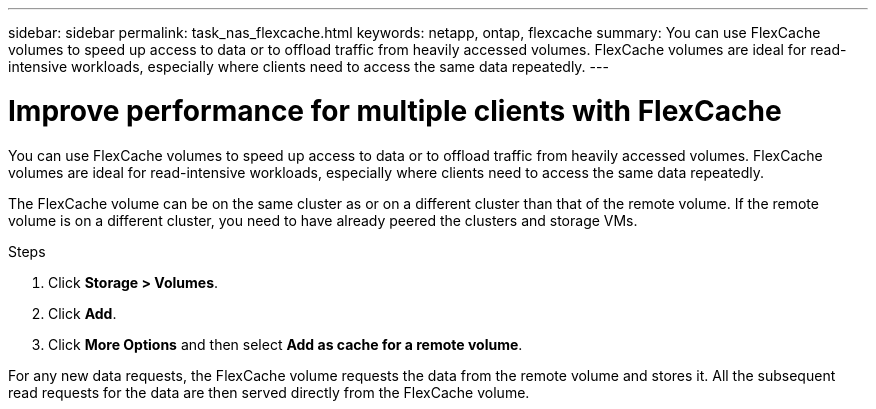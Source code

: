 ---
sidebar: sidebar
permalink: task_nas_flexcache.html
keywords: netapp, ontap, flexcache
summary: You can use FlexCache volumes to speed up access to data or to offload traffic from heavily accessed volumes. FlexCache volumes are ideal for read-intensive workloads, especially where clients need to access the same data repeatedly.
---

= Improve performance for multiple clients with FlexCache
:toc: macro
:toclevels: 1
:hardbreaks:
:nofooter:
:icons: font
:linkattrs:
:imagesdir: ./media/

[.lead]
You can use FlexCache volumes to speed up access to data or to offload traffic from heavily accessed volumes. FlexCache volumes are ideal for read-intensive workloads, especially where clients need to access the same data repeatedly.

The FlexCache volume can be on the same cluster as or on a different cluster than that of the remote volume. If the remote volume is on a different cluster, you need to have already peered the clusters and storage VMs.

.Steps

. Click *Storage > Volumes*.
. Click *Add*.
. Click *More Options* and then select *Add as cache for a remote volume*.

For any new data requests, the FlexCache volume requests the data from the remote volume and stores it. All the subsequent read requests for the data are then served directly from the FlexCache volume.
